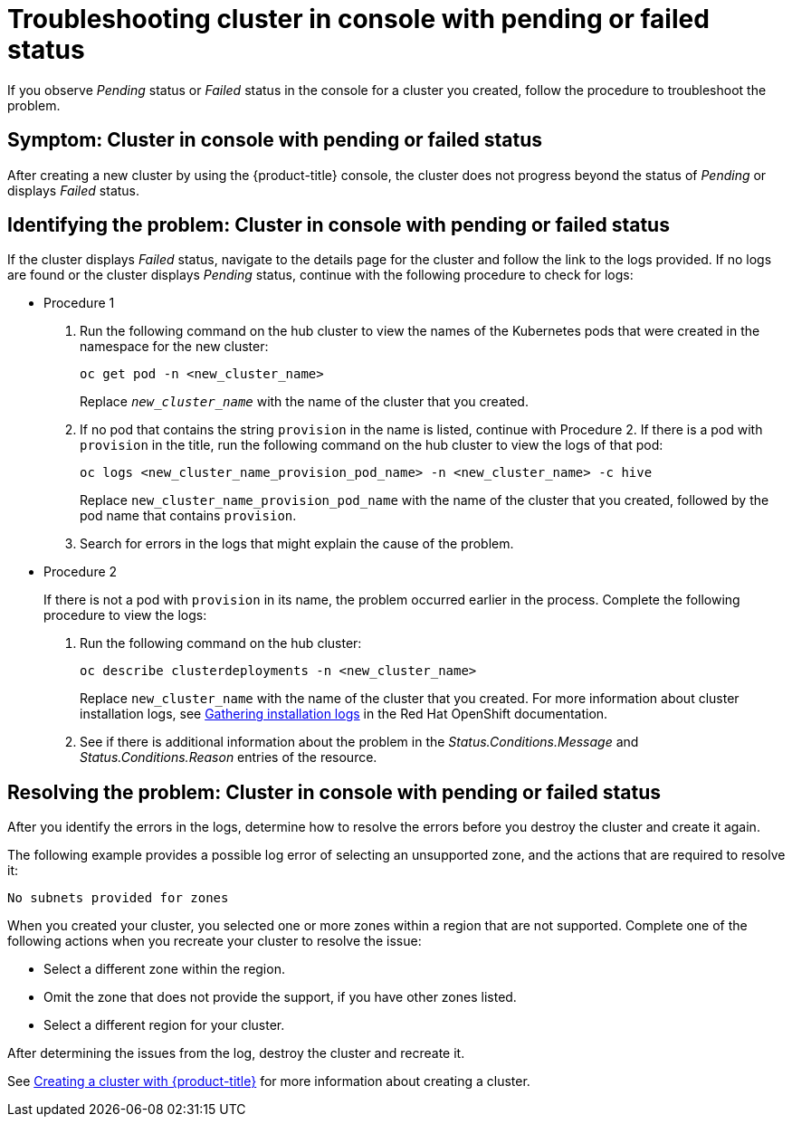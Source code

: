 [#troubleshooting-cluster-in-console-with-pending-or-failed-status]
= Troubleshooting cluster in console with pending or failed status

If you observe _Pending_ status or _Failed_ status in the console for a cluster you created, follow the procedure to troubleshoot the problem.

[#symptom-cluster-in-console-with-pending-or-failed-status]
== Symptom: Cluster in console with pending or failed status

After creating a new cluster by using the {product-title} console, the cluster does not progress beyond the status of _Pending_ or displays _Failed_ status.

[#identifying-the-problem-cluster-in-console-with-pending-or-failed-status]
== Identifying the problem: Cluster in console with pending or failed status

If the cluster displays _Failed_ status, navigate to the details page for the cluster and follow the link to the logs provided. If no logs are found or the cluster displays _Pending_ status, continue with the following procedure to check for logs:

* Procedure 1
 . Run the following command on the hub cluster to view the names of the Kubernetes pods that were created in the namespace for the new cluster:
+
----
oc get pod -n <new_cluster_name>
----
+
Replace `_new_cluster_name_` with the name of the cluster that you created.

 . If no pod that contains the string `provision` in the name is listed, continue with Procedure 2.
If there is a pod with `provision` in the title, run the following command on the hub cluster to view the logs of that pod:
+
----
oc logs <new_cluster_name_provision_pod_name> -n <new_cluster_name> -c hive
----
+
Replace `new_cluster_name_provision_pod_name` with the name of the cluster that you created, followed by the pod name that contains `provision`.

 . Search for errors in the logs that might explain the cause of the problem.
* Procedure 2
+
If there is not a pod with `provision` in its name, the problem occurred earlier in the process. Complete the following procedure to view the logs:

 . Run the following command on the hub cluster:
+
----
oc describe clusterdeployments -n <new_cluster_name>
----
+
Replace `new_cluster_name` with the name of the cluster that you created.
For more information about cluster installation logs, see link:https://access.redhat.com/documentation/en-us/openshift_container_platform/4.4/html/installing/installing-gather-logs[Gathering installation logs] in the Red Hat OpenShift documentation. 

 . See if there is additional information about the problem in the _Status.Conditions.Message_ and _Status.Conditions.Reason_ entries of the resource.
 
[#resolving-the-problem-cluster-in-console-with-pending-or-failed-status]
== Resolving the problem: Cluster in console with pending or failed status

After you identify the errors in the logs, determine how to resolve the errors before you destroy the cluster and create it again.

The following example provides a possible log error of selecting an unsupported zone, and the actions that are required to resolve it:

----
No subnets provided for zones
----

When you created your cluster, you selected one or more zones within a region that are not supported. Complete one of the following actions when you recreate your cluster to resolve the issue:

* Select a different zone within the region.
* Omit the zone that does not provide the support, if you have other zones listed.
* Select a different region for your cluster.

After determining the issues from the log, destroy the cluster and recreate it. 

See link:../manage_cluster/create.adoc#creating-a-cluster-with-red-hat-advanced-cluster-management-for-kubernetes[Creating a cluster with {product-title}] for more information about creating a cluster.
